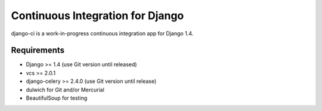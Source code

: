 Continuous Integration for Django
=================================

django-ci is a work-in-progress continuous integration app for Django 1.4.

Requirements
------------
* Django >= 1.4 (use Git version until released)
* vcs >= 2.0.1
* django-celery >= 2.4.0 (use Git version until release)
* dulwich for Git and/or Mercurial
* BeautifulSoup for testing
